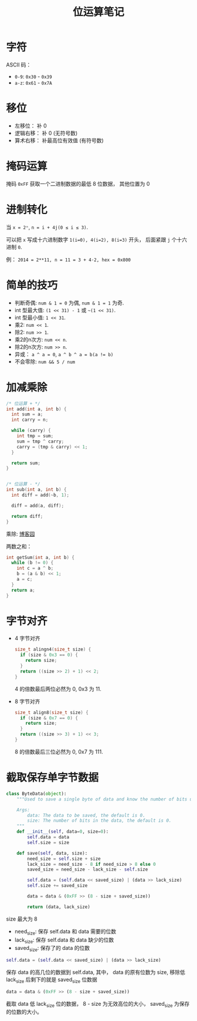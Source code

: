 #+TITLE:      位运算笔记

* 目录                                                    :TOC_4_gh:noexport:
- [[#字符][字符]]
- [[#移位][移位]]
- [[#掩码运算][掩码运算]]
- [[#进制转化][进制转化]]
- [[#简单的技巧][简单的技巧]]
- [[#加减乘除][加减乘除]]
- [[#字节对齐][字节对齐]]
- [[#截取保存单字节数据][截取保存单字节数据]]

* 字符
  ASCII 码：
  + ~0-9~: ~0x30~ - ~0x39~
  + ~a-z~: ~0x61~ - ~0x7A~

* 移位
  + 左移位： 补 0
  + 逻辑右移： 补 0 (无符号数)
  + 算术右移： 补最高位有效值 (有符号数)

  
* 掩码运算
  掩码 ~0xFF~ 获取一个二进制数据的最低 8 位数据， 其他位置为 0
  
* 进制转化
  当 ~x = 2ⁿ~, ~n = i + 4j(0 ≤ i ≤ 3)~.
  
  可以把 ~x~ 写成十六进制数字 ~1(i=0), 4(i=2), 8(i=3)~ 开头， 后面紧跟 ~j~ 个十六进制 ~0~.

  例： ~2014 = 2**11, n = 11 = 3 + 4·2, hex = 0x800~

* 简单的技巧
  + 判断奇偶: ~num & 1 = 0~ 为偶, ~num & 1 = 1~ 为奇.
  + int 型最大值: ~(1 << 31) - 1~ 或 =~(1 << 31)=.
  + int 型最小值: ~1 << 31~.
  + 乘2: ~num << 1~.
  + 除2: ~num >> 1~.
  + 乘2的n次方: ~num << n~.
  + 除2的n次方: ~num >> n~.
  + 异或： ~a ^ a = 0~, ~a ^ b ^ a = b(a != b)~
  + 不会零除: ~num && 5 / num~

* 加减乘除 
  #+BEGIN_SRC C
    /* 位运算 + */
    int add(int a, int b) {
      int sum = a;
      int carry = n;

      while (carry) {
        int tmp = sum;
        sum = tmp ^ carry;
        carry = (tmp & carry) << 1;
      }

      return sum;
    }


    /* 位运算 - */
    int sub(int a, int b) {
      int diff = add(~b, 1);

      diff = add(a, diff);

      return diff;
    }
  #+END_SRC

  乘除: [[http://www.cnblogs.com/kiven-code/archive/2012/09/15/2686922.html][博客园]]
  
  两数之和：
  #+BEGIN_SRC C
    int getSum(int a, int b) {
      while (b != 0) {
        int c = a ^ b;
        b = (a & b) << 1;
        a = c;
      }
      return a;
    }
  #+END_SRC

* 字节对齐
  + 4 字节对齐
    #+BEGIN_SRC C
      size_t alingn4(size_t size) {
        if (size & 0x3 == 0) {
          return size;
        }
        return ((size >> 2) + 1) << 2;
      }
    #+END_SRC
    
    4 的倍数最后两位必然为 0, 0x3 为 11.

  + 8 字节对齐
    #+BEGIN_SRC C
      size_t align8(size_t size) {
        if (size & 0x7 == 0) {
          return size;
        }
        return ((size >> 3) + 1) << 3;
      }
    #+END_SRC

    8 的倍数最后三位必然为 0, 0x7 为 111.

* 截取保存单字节数据
  #+BEGIN_SRC python
    class ByteData(object):
        """Used to save a single byte of data and know the number of bits used.

        Args:
            data: The data to be saved, the default is 0.
            size: The number of bits in the data, the default is 0.
        """
        def __init__(self, data=0, size=0):
            self.data = data
            self.size = size

        def save(self, data, size):
            need_size = self.size + size
            lack_size = need_size - 8 if need_size > 8 else 0
            saved_size = need_size - lack_size - self.size

            self.data = (self.data << saved_size) | (data >> lack_size)
            self.size += saved_size

            data = data & (0xFF >> (8 - size + saved_size))

            return (data, lack_size)
  #+END_SRC

  size 最大为 8

  + need_size: 保存 self.data 和 data 需要的位数
  + lack_size: 保存 self.data 和 data 缺少的位数
  + saved_size: 保存了的 data 的位数
  
  #+BEGIN_SRC python
    self.data = (self.data << saved_size) | (data >> lack_size)
  #+END_SRC

  保存 data 的高几位的数据到 self.data, 其中， data 的原有位数为 size, 移除低 lack_size
  后剩下的就是 saved_size 位数据

  #+BEGIN_SRC python
    data = data & (0xFF >> (8 - size + saved_size))
  #+END_SRC

  截取 data 低 lack_size 位的数据， 8 - size 为无效高位的大小， saved_size 为保存的位数的大小。
